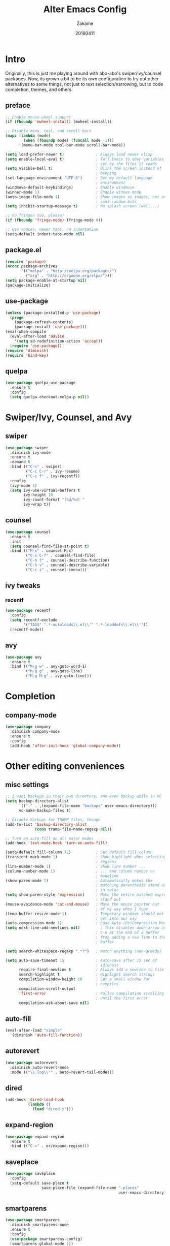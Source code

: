 #+TITLE: Alter Emacs Config
#+AUTHOR: Zakame
#+DATE: 20160411

* Intro

Originally, this is just me playing around with abo-abo's
swiper/ivy/counsel packages.  Now, its grown a bit to be its own
configuration to try out other alternatives to some things, not just to
text selection/narrowing, but to code completion, themes, and others.

** preface

#+BEGIN_SRC emacs-lisp
  ;; Enable mouse wheel support
  (if (fboundp 'mwheel-install) (mwheel-install))

  ;; Disable menu, tool, and scroll bars
  (mapc (lambda (mode)
          (when (fboundp mode) (funcall mode -1)))
        '(menu-bar-mode tool-bar-mode scroll-bar-mode))

  (setq load-prefer-newer t)              ; Always load newer elisp
  (setq enable-local-eval t)              ; Tell Emacs to obey variables
                                          ; set by the files it reads
  (setq visible-bell t)                   ; Blink the screen instead of
                                          ; beeping
  (set-language-environment "UTF-8")      ; Set my default language
                                          ; environment
  (windmove-default-keybindings)          ; Enable windmove
  (winner-mode 1)                         ; Enable winner-mode
  (auto-image-file-mode 1)                ; Show images as images, not as
                                          ; semi-random bits
  (setq inhibit-startup-message t)        ; No splash screen (well...)

  ;; no fringes too, please!
  (if (fboundp 'fringe-mode) (fringe-mode 0))

  ;; Use spaces, never tabs, on indentation
  (setq-default indent-tabs-mode nil)
#+END_SRC

** package.el

#+BEGIN_SRC emacs-lisp
(require 'package)
(nconc package-archives
       '(("melpa" . "http://melpa.org/packages/")
         ("org" . "http://orgmode.org/elpa/")))
(setq package-enable-at-startup nil)
(package-initialize)
#+END_SRC

** use-package

#+BEGIN_SRC emacs-lisp
  (unless (package-installed-p 'use-package)
    (progn
      (package-refresh-contents)
      (package-install 'use-package)))
  (eval-when-compile
    (eval-after-load 'advice
      '(setq ad-redefinition-action 'accept))
    (require 'use-package))
  (require 'diminish)
  (require 'bind-key)
#+END_SRC

** quelpa

#+BEGIN_SRC emacs-lisp
  (use-package quelpa-use-package
    :ensure t
    :config
    (setq quelpa-checkout-melpa-p nil))
#+END_SRC

* Swiper/Ivy, Counsel, and Avy

** swiper

#+BEGIN_SRC emacs-lisp
  (use-package swiper
    :diminish ivy-mode
    :ensure t
    :demand t
    :bind (("C-s" . swiper)
           ("C-c C-r" . ivy-resume)
           ("C-c f" . ivy-recentf))
    :config
    (ivy-mode 1)
    (setq ivy-use-virtual-buffers t
          ivy-height 10
          ivy-count-format "(%d/%d) "
          ivy-wrap t))
#+END_SRC

** counsel

#+BEGIN_SRC emacs-lisp
  (use-package counsel
    :ensure t
    :init
    (setq counsel-find-file-at-point t)
    :bind (("M-x" . counsel-M-x)
           ("C-x C-f" . counsel-find-file)
           ("C-h f" . counsel-describe-function)
           ("C-h v" . counsel-describe-variable)
           ("C-c i" . counsel-imenu)))
#+END_SRC

** ivy tweaks

*** recentf

#+BEGIN_SRC emacs-lisp
  (use-package recentf
    :config
    (setq recentf-exclude
          '("TAGS" ".*-autoloads\\.el\\'" ".*-loaddefs\\.el\\'"))
    (recentf-mode))
#+END_SRC

** avy

#+BEGIN_SRC emacs-lisp
  (use-package avy
    :ensure t
    :bind (("M-g w" . avy-goto-word-1)
           ("M-g g" . avy-goto-line)
           ("M-g M-g" . avy-goto-line)))
#+END_SRC

* Completion

** company-mode

#+BEGIN_SRC emacs-lisp
  (use-package company
    :diminish company-mode
    :ensure t
    :config
    (add-hook 'after-init-hook 'global-company-mode))
#+END_SRC

* Other editing conveniences

** misc settings

#+BEGIN_SRC emacs-lisp
  ;; I want backups in their own directory, and even backup while in VC
  (setq backup-directory-alist
        `(("." . ,(expand-file-name "backups" user-emacs-directory)))
        vc-make-backup-files t)

  ;; Disable backups for TRAMP files, though
  (add-to-list 'backup-directory-alist
               (cons tramp-file-name-regexp nil))

  ;; Turn on auto-fill on all major modes
  (add-hook 'text-mode-hook 'turn-on-auto-fill)

  (setq-default fill-column 72)           ; Set default fill-column
  (transient-mark-mode 1)                 ; Show highlight when selecting
                                          ; regions
  (line-number-mode 1)                    ; Show line number ...
  (column-number-mode 1)                  ; ... and column number on
                                          ; modeline
  (show-paren-mode 1)                     ; Automatically makes the
                                          ; matching parenthesis stand out
                                          ; in color
  (setq show-paren-style 'expression)     ; Make the entire matched expression
                                          ; stand out
  (mouse-avoidance-mode 'cat-and-mouse)   ; Move the mouse pointer out
                                          ; of my way when I type
  (temp-buffer-resize-mode 1)             ; Temporary windows should not
                                          ; get into our way
  (auto-compression-mode 1)               ; Load Auto-(De)Compression Mode
  (setq next-line-add-newlines nil)         ; This disables down-arrow and
                                          ; C-n at the end of a buffer
                                          ; from adding a new line to that
                                          ; buffer

  (setq search-whitespace-regexp ".*?")   ; match anything (non-greedy)

  (setq auto-save-timeout 15              ; Auto-save after 15 sec of
                                          ; idleness
        require-final-newline t           ; Always add a newline to file's end
        search-highlight t                ; Highlight search strings
        compilation-window-height 10      ; Set a small window for
                                          ; compiles
        compilation-scroll-output
        'first-error                      ; Follow compilation scrolling
                                          ; until the first error
        compilation-ask-about-save nil)
#+END_SRC

** auto-fill

#+BEGIN_SRC emacs-lisp
  (eval-after-load "simple"
    '(diminish 'auto-fill-function))
#+END_SRC

** autorevert

#+BEGIN_SRC emacs-lisp
  (use-package autorevert
    :diminish auto-revert-mode
    :mode (("\\.log\\'" . auto-revert-tail-mode)))
#+END_SRC

** dired

#+BEGIN_SRC emacs-lisp
  (add-hook 'dired-load-hook
            (lambda ()
              (load "dired-x")))
#+END_SRC

** expand-region

#+BEGIN_SRC emacs-lisp
  (use-package expand-region
    :ensure t
    :bind (("C-=" . er/expand-region)))
#+END_SRC

** saveplace

#+BEGIN_SRC emacs-lisp
  (use-package saveplace
    :config
    (setq-default save-place t
                  save-place-file (expand-file-name ".places"
                                                    user-emacs-directory)))
#+END_SRC

** smartparens

#+BEGIN_SRC emacs-lisp
  (use-package smartparens
    :diminish smartparens-mode
    :ensure t
    :config
    (use-package smartparens-config)
    (smartparens-global-mode 1))
#+END_SRC

** tramp

Enable TRAMP and editing files as root (via sudo) on remote hosts

#+BEGIN_SRC emacs-lisp
  (eval-after-load "tramp"
    '(progn
       (setq tramp-default-method "ssh")
       (add-to-list 'tramp-default-proxies-alist
                    '(nil "\\`root\\'" "/ssh:%h:"))
       (add-to-list 'tramp-default-proxies-alist
                    '((regexp-quote (system-name)) nil nil))))
#+END_SRC

* Git

** magit

#+BEGIN_SRC emacs-lisp
  (use-package magit
    :ensure t
    :bind (("C-c g" . magit-status)
           ("M-g b" . magit-blame)
           :map magit-mode-map
           ("v" . endless/visit-pull-request-url)
           :map magit-status-mode-map
           ("q" . zakame/magit-quit-session))
    :init
    (setq magit-last-seen-setup-instructions "2.1.0")
    (setq magit-push-always-verify nil)
    :config
    (defun endless/visit-pull-request-url ()
      "Visit the current branch's PR on Github."
      (interactive)
      (browse-url
       (format "https://github.com/%s/compare/%s"
               (replace-regexp-in-string
                "\\`.+github\\.com:\\(.+\\)\\.git\\'" "\\1"
                (magit-get "remote"
                           (magit-get-upstream-remote)
                           "url"))
               (magit-get-current-branch))))
    (defun endless/add-PR-fetch ()
      "If refs/pull is not defined on a GH repo, define it."
      (let ((fetch-address
             "+refs/pull/*/head:refs/pull/origin/*")
            (magit-remotes
             (magit-get-all "remote" "origin" "fetch")))
        (unless (or (not magit-remotes)
                    (member fetch-address magit-remotes))
          (when (string-match
                 "github" (magit-get "remote" "origin" "url"))
            (magit-git-string
             "config" "--add" "remote.origin.fetch"
             fetch-address)))))
    (add-hook 'magit-mode-hook #'endless/add-PR-fetch)
    (defadvice magit-status (around magit-fullscreen activate)
      (window-configuration-to-register :magit-fullscreen)
      ad-do-it
      (delete-other-windows))
    (defun zakame/magit-quit-session ()
      "Restores the previous window configuration and kills the magit buffer."
      (interactive)
      (kill-buffer)
      (jump-to-register :magit-fullscreen)))
#+END_SRC

** git-timemachine

#+BEGIN_SRC emacs-lisp
  ;; git-timemachine
  (use-package git-timemachine
    :bind (("M-g t" . git-timemachine))
    :ensure t)
#+END_SRC

** diff-hl

#+BEGIN_SRC emacs-lisp
  (use-package diff-hl
    :ensure t
    :config
    (global-diff-hl-mode)
    (setq diff-hl-side 'left)
    (diff-hl-margin-mode)
    (unless (version<= emacs-version "24.4")
      (diff-hl-flydiff-mode))
    (eval-after-load "magit"
      '(add-hook 'magit-post-refresh-hook 'diff-hl-magit-post-refresh))
    (eval-after-load "org"
      '(add-hook 'org-mode-hook (lambda () (diff-hl-update)))))
#+END_SRC

* Project manglement

** projectile

#+BEGIN_SRC emacs-lisp
  (use-package projectile
    :diminish projectile-mode
    :ensure t
    :config
    (setq projectile-completion-system 'ivy
          projectile-create-missing-test-files t
          projectile-switch-project-action #'projectile-commander)
      (projectile-global-mode))
#+END_SRC

* Syntax checking

** flycheck

#+BEGIN_SRC emacs-lisp
(use-package flycheck
  :diminish flycheck-mode
  :ensure t
  :init
  (add-hook 'after-init-hook #'global-flycheck-mode))
#+END_SRC

* CPerl

** cperl-mode

#+BEGIN_SRC emacs-lisp
  (use-package cperl-mode
    :mode "\\.\\([pP]\\([Llm]\\|erl\\|od\\|sgi\\)\\|al\\|t\\)\\'"
    :preface
    (defalias 'perl-mode 'cperl-mode)
    :config
    (cperl-lazy-install)
    (setq cperl-invalid-face nil
          cperl-indent-level 4
          cperl-indent-parens-as-block t
          cperl-close-paren-offset -4
          cperl-continued-statement-offset 4
          cperl-tab-always-indent t
          cperl-lazy-help-time 2))
#+END_SRC

** perltidy

=tramp-tramp-file-p= is autoloaded here as perltidy tests for TRAMP
buffers.

#+BEGIN_SRC emacs-lisp
  (use-package perltidy
    :quelpa (perltidy
             :fetcher url
             :url "https://www.emacswiki.org/emacs/download/perltidy.el")
    :after cperl-mode
    :init
    (autoload 'tramp-tramp-file-p "tramp")
    :bind (:map cperl-mode-map
                ("C-c <tab> r" . perltidy-region)
                ("C-c <tab> b" . perltidy-buffer)
                ("C-c <tab> s" . perltidy-subroutine)
                ("C-c <tab> t" . perltidy-dwim-safe)))
#+END_SRC

* OrgMode

** org-plus-contrib

#+BEGIN_SRC emacs-lisp
  (use-package org
    :ensure org-plus-contrib
    :mode ("\\.\\(org\\|org_archive\\)$" . org-mode)
    :bind (("\C-cl" . org-store-link)
           ("\C-cc" . org-capture)
           ("\C-ca" . org-agenda)
           ("\C-cb" . org-iswitchb))
    :init
    ;; enable org-bullets
    (add-hook 'org-mode-hook
              (lambda ()
                (org-bullets-mode 1)))
    (setq org-ellipsis " ▼")
    ;; make windmove work well with org-mode
    (add-hook 'org-shiftup-final-hook 'windmove-up)
    (add-hook 'org-shiftleft-final-hook 'windmove-left)
    (add-hook 'org-shiftdown-final-hook 'windmove-down)
    (add-hook 'org-shiftright-final-hook 'windmove-right))
#+END_SRC

* Look and feel

** tomorrow-80's theme

#+BEGIN_SRC emacs-lisp
  (use-package color-theme-sanityinc-tomorrow
    :ensure t
    :config
    (load-theme 'sanityinc-tomorrow-eighties t))
#+END_SRC

** which-key

#+BEGIN_SRC emacs-lisp
  (use-package which-key
    :ensure t
    :diminish which-key-mode
    :config
    (which-key-mode))
#+END_SRC

* Finis

** report startup time

#+BEGIN_SRC emacs-lisp
  (add-hook 'after-init-hook
            (lambda ()
              (message (emacs-init-time))))
#+END_SRC
